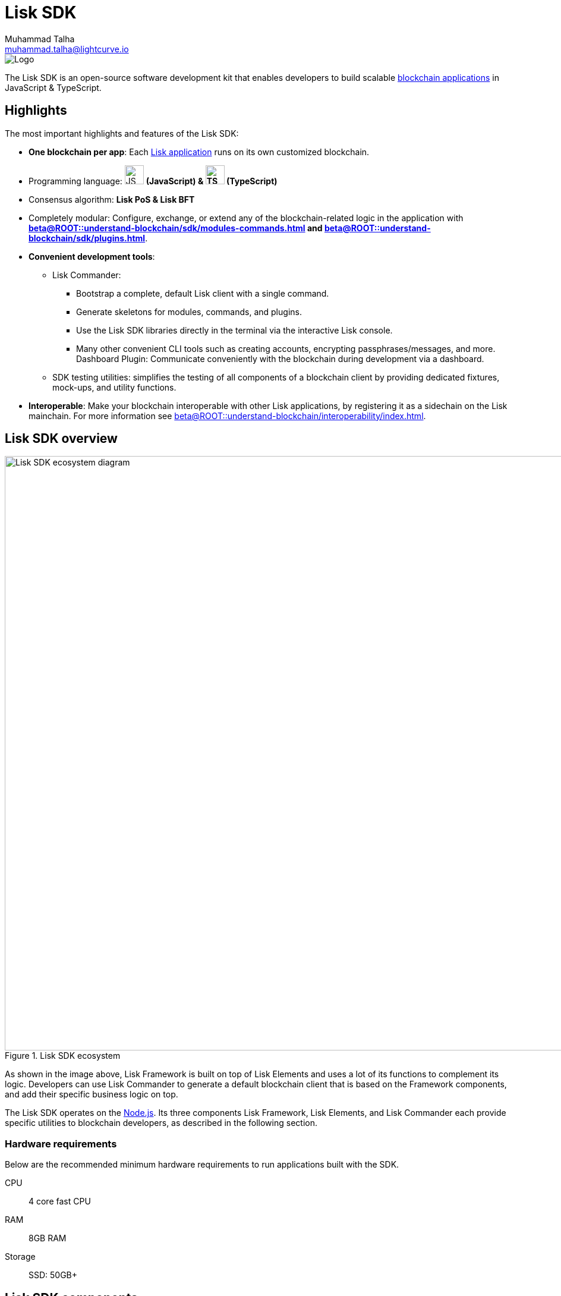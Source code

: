 = Lisk SDK
Muhammad Talha <muhammad.talha@lightcurve.io>
// Project URLs
:docs_general: beta@ROOT::
:url_blockchain_apps: {docs_general}understand-blockchain/index.adoc#what-are-blockchain-applications
:url_references_commander: references/lisk-commander/index.adoc
:url_references_dashboard_plugin: plugins/dashboard-plugin.adoc
:url_references_test_suite: references/test-utils.adoc
:url_guides_setup_bootstrapping: quickstart.adoc
:url_introduction_modules: {docs_general}understand-blockchain/sdk/modules-commands.adoc
:url_introduction_plugins: {docs_general}understand-blockchain/sdk/plugins.adoc
:url_interoperability_intro: {docs_general}understand-blockchain/interoperability/index.adoc
:url_references_elements: references/lisk-elements/index.adoc
:url_references_framework: references/framework-class-interfaces.adoc
:url_guides_setup: {docs_general}build-blockchain/create-blockchain-client.adoc
//External URLs
:nodejs: https://nodejs.org/en/
:url_protocol_lips: https://github.com/LiskHQ/lips#proposals

image::banner_sdk.png[Logo]

****
The Lisk SDK is an open-source software development kit that enables developers to build scalable xref:{url_blockchain_apps}[blockchain applications] in JavaScript & TypeScript.
****

// TODO: Update the page by uncommenting the hyperlinks once the updated pages are available. 

== Highlights

The most important highlights and features of the Lisk SDK:

* **One blockchain per app**: Each xref:{url_blockchain_apps}[Lisk application] runs on its own customized blockchain.
* Programming language: image:js-logo.png[JS logo, 32] **(JavaScript) & image:ts-logo.png[TS logo, 32] (TypeScript)**
* Consensus algorithm: *Lisk PoS & Lisk BFT*
* Completely modular: Configure, exchange, or extend any of the blockchain-related logic in the application with *xref:{url_introduction_modules}[] and xref:{url_introduction_plugins}[]*.
* *Convenient development tools*:
//** xref:{url_references_commander}[Lisk Commander]:
** Lisk Commander:
// *** xref:{url_guides_setup_bootstrapping}[Bootstrap] 
*** Bootstrap a complete, default Lisk client with a single command.
*** Generate skeletons for modules, commands, and plugins.
*** Use the Lisk SDK libraries directly in the terminal via the interactive Lisk console.
*** Many other convenient CLI tools such as creating accounts, encrypting passphrases/messages, and more.
// ** xref:{url_references_dashboard_plugin}[]:
Dashboard Plugin: Communicate conveniently with the blockchain during development via a dashboard.
// ** xref:{url_references_test_suite}[SDK testing utilities]:
** SDK testing utilities: simplifies the testing of all components of a blockchain client by providing dedicated fixtures, mock-ups, and utility functions.
* *Interoperable*: Make your blockchain interoperable with other Lisk applications, by registering it as a sidechain on the Lisk mainchain.
For more information see xref:{url_interoperability_intro}[].

== Lisk SDK overview

.Lisk SDK ecosystem
image::diagram_sdk.png[Lisk SDK ecosystem diagram , 1000 ,align="center"]

As shown in the image above, Lisk Framework is built on top of Lisk Elements and uses a lot of its functions to complement its logic.
Developers can use Lisk Commander to generate a default blockchain client that is based on the Framework components, and add their specific business logic on top.

The Lisk SDK operates on the {nodejs}[Node.js^].
Its three components Lisk Framework, Lisk Elements, and Lisk Commander each provide specific utilities to blockchain developers, as described in the following section.

=== Hardware requirements

Below are the recommended minimum hardware requirements to run applications built with the SDK.

CPU::
4 core fast CPU
RAM::
8GB RAM
Storage::
SSD: 50GB+

== Lisk SDK components

[width="100%",cols="23%,77%",options="header",]
|===
| Component | Description
| Lisk Framework | Lisk Framework is an application framework responsible for establishing and maintaining the interactions between the different components of a blockchain client.
// xref:{url_references_framework}[Lisk Framework] 

| Lisk Elements | Lisk Elements is a collection of libraries, each of which implements a certain type of blockchain functionality such as cryptography, transactions, p2p, etc.
Each library of Lisk Elements is also published as an NPM package, and can be installed separately if needed.
For more information about Lisk Protocol, see {url_protocol_lips}[Lisk Improvement Proposals^].
// xref:{url_references_elements}[Lisk Elements]

| Lisk Commander | Lisk Commander is a command line tool that provides various commands to simplify the development and management of Lisk apps.
For example, it allows the user to xref:{url_guides_setup}[bootstrap] a complete blockchain client with just one command.
// xref:{url_references_commander}[Lisk Commander]
|===
